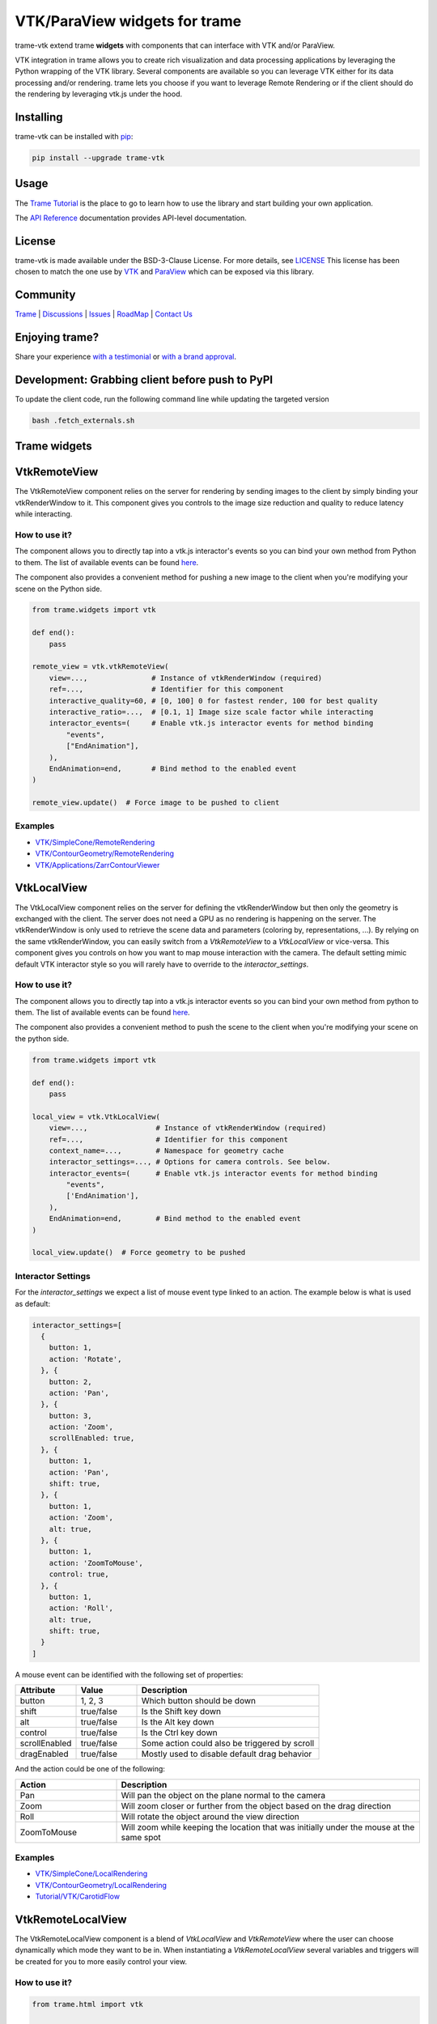 VTK/ParaView widgets for trame
===========================================================

.. image:: https://github.com/Kitware/trame-vtk/actions/workflows/test_and_release.yml/badge.svg
    :target: https://github.com/Kitware/trame-vtk/actions/workflows/test_and_release.yml
    :alt: Test and Release

trame-vtk extend trame **widgets** with components that can interface with VTK and/or ParaView.

VTK integration in trame allows you to create rich visualization and data processing applications by leveraging the Python wrapping of the VTK library.
Several components are available so you can leverage VTK either for its data processing and/or rendering.
trame lets you choose if you want to leverage Remote Rendering or if the client should do the rendering by leveraging vtk.js under the hood.


Installing
-----------------------------------------------------------

trame-vtk can be installed with `pip <https://pypi.org/project/trame-vtk/>`_:

.. code-block:: bash

    pip install --upgrade trame-vtk


Usage
-----------------------------------------------------------

The `Trame Tutorial <https://kitware.github.io/trame/guide/tutorial/>`_ is the place to go to learn how to use the library and start building your own application.

The `API Reference <https://trame.readthedocs.io/en/latest/index.html>`_ documentation provides API-level documentation.


License
-----------------------------------------------------------

trame-vtk is made available under the BSD-3-Clause License. For more details, see `LICENSE <https://github.com/Kitware/trame-vtk/blob/master/LICENSE>`_
This license has been chosen to match the one use by `VTK <https://github.com/Kitware/VTK/blob/master/Copyright.txt>`_ and `ParaView <https://github.com/Kitware/ParaView/blob/master/Copyright.txt>`_ which can be exposed via this library.


Community
-----------------------------------------------------------

`Trame <https://kitware.github.io/trame/>`_ | `Discussions <https://github.com/Kitware/trame/discussions>`_ | `Issues <https://github.com/Kitware/trame/issues>`_ | `RoadMap <https://github.com/Kitware/trame/projects/1>`_ | `Contact Us <https://www.kitware.com/contact-us/>`_

.. image:: https://zenodo.org/badge/410108340.svg
    :target: https://zenodo.org/badge/latestdoi/410108340


Enjoying trame?
-----------------------------------------------------------

Share your experience `with a testimonial <https://github.com/Kitware/trame/issues/18>`_ or `with a brand approval <https://github.com/Kitware/trame/issues/19>`_.


Development: Grabbing client before push to PyPI
-----------------------------------------------------------

To update the client code, run the following command line while updating the targeted version

.. code-block:: console

    bash .fetch_externals.sh


Trame widgets
-----------------------------------------------------------

VtkRemoteView
-----------------------------------------------------------

The VtkRemoteView component relies on the server for rendering by sending images to the client by simply binding your vtkRenderWindow to it.
This component gives you controls to the image size reduction and quality to reduce latency while interacting.


How to use it?
```````````````````````````````````````````````````````````

The component allows you to directly tap into a vtk.js interactor's events so you can bind your own method from Python to them.
The list of available events can be found `here <https://github.com/Kitware/vtk-js/blob/b92ad5463150b88514fcb5020c1fa6c7fcfe2a4f/Sources/Rendering/Core/RenderWindowInteractor/index.js#L23-L60>`_.

The component also provides a convenient method for pushing a new image to the client when you're modifying your scene on the Python side.

.. code-block:: python

    from trame.widgets import vtk

    def end():
        pass

    remote_view = vtk.vtkRemoteView(
        view=...,               # Instance of vtkRenderWindow (required)
        ref=...,                # Identifier for this component
        interactive_quality=60, # [0, 100] 0 for fastest render, 100 for best quality
        interactive_ratio=...,  # [0.1, 1] Image size scale factor while interacting
        interactor_events=(     # Enable vtk.js interactor events for method binding
            "events",
            ["EndAnimation"],
        ),
        EndAnimation=end,       # Bind method to the enabled event
    )

    remote_view.update()  # Force image to be pushed to client


Examples
```````````````````````````````````````````````````````````

- `VTK/SimpleCone/RemoteRendering <https://github.com/Kitware/trame/blob/master/examples/VTK/SimpleCone/RemoteRendering.py>`_
- `VTK/ContourGeometry/RemoteRendering <https://github.com/Kitware/trame/blob/master/examples/VTK/ContourGeometry/RemoteRendering.py>`_
- `VTK/Applications/ZarrContourViewer <https://github.com/Kitware/trame/blob/master/examples/VTK/Applications/ZarrContourViewer/app.py>`_


VtkLocalView
-----------------------------------------------------------

The VtkLocalView component relies on the server for defining the vtkRenderWindow but then only the geometry is exchanged with the client.
The server does not need a GPU as no rendering is happening on the server.
The vtkRenderWindow is only used to retrieve the scene data and parameters (coloring by, representations, ...).
By relying on the same vtkRenderWindow, you can easily switch from a `VtkRemoteView` to a `VtkLocalView` or vice-versa.
This component gives you controls on how you want to map mouse interaction with the camera.
The default setting mimic default VTK interactor style so you will rarely have to override to the `interactor_settings`.

How to use it?
```````````````````````````````````````````````````````````

The component allows you to directly tap into a vtk.js interactor events so you can bind your own method from python to them.
The list of available events can be found `here <https://github.com/Kitware/vtk-js/blob/b92ad5463150b88514fcb5020c1fa6c7fcfe2a4f/Sources/Rendering/Core/RenderWindowInteractor/index.js#L23-L60>`_.

The component also provides a convenient method to push the scene to the client when you're modifying your scene on the python side.

.. code-block:: python

    from trame.widgets import vtk

    def end():
        pass

    local_view = vtk.VtkLocalView(
        view=...,                # Instance of vtkRenderWindow (required)
        ref=...,                 # Identifier for this component
        context_name=...,        # Namespace for geometry cache
        interactor_settings=..., # Options for camera controls. See below.
        interactor_events=(      # Enable vtk.js interactor events for method binding
            "events",
            ['EndAnimation'],
        ),
        EndAnimation=end,        # Bind method to the enabled event
    )

    local_view.update()  # Force geometry to be pushed



Interactor Settings
```````````````````````````````````````````````````````````

For the `interactor_settings` we expect a list of mouse event type linked to an action. The example below is what is used as default:

.. code-block:: javascript

    interactor_settings=[
      {
        button: 1,
        action: 'Rotate',
      }, {
        button: 2,
        action: 'Pan',
      }, {
        button: 3,
        action: 'Zoom',
        scrollEnabled: true,
      }, {
        button: 1,
        action: 'Pan',
        shift: true,
      }, {
        button: 1,
        action: 'Zoom',
        alt: true,
      }, {
        button: 1,
        action: 'ZoomToMouse',
        control: true,
      }, {
        button: 1,
        action: 'Roll',
        alt: true,
        shift: true,
      }
    ]

A mouse event can be identified with the following set of properties:

.. list-table::
   :widths: 20 20 60
   :header-rows: 1

   * - Attribute
     - Value
     - Description
   * - button
     - 1, 2, 3
     - Which button should be down
   * - shift
     - true/false
     - Is the Shift key down
   * - alt
     - true/false
     - Is the Alt key down
   * - control
     - true/false
     - Is the Ctrl key down
   * - scrollEnabled
     - true/false
     - Some action could also be triggered by scroll
   * - dragEnabled
     - true/false
     - Mostly used to disable default drag behavior

And the action could be one of the following:

.. list-table::
   :widths: 25 75
   :header-rows: 1

   * - Action
     - Description
   * - Pan
     - Will pan the object on the plane normal to the camera
   * - Zoom
     - Will zoom closer or further from the object based on the drag direction
   * - Roll
     - Will rotate the object around the view direction
   * - ZoomToMouse
     - Will zoom while keeping the location that was initially under the mouse at the same spot


Examples
```````````````````````````````````````````````````````````

- `VTK/SimpleCone/LocalRendering <https://github.com/Kitware/trame/blob/master/examples/VTK/SimpleCone/LocalRendering.py>`_
- `VTK/ContourGeometry/LocalRendering <https://github.com/Kitware/trame/blob/master/examples/VTK/ContourGeometry/LocalRendering.py>`_
- `Tutorial/VTK/CarotidFlow <https://github.com/Kitware/trame/blob/master/examples/Tutorial/VTK/CarotidFlow.py>`_


VtkRemoteLocalView
-----------------------------------------------------------

The VtkRemoteLocalView component is a blend of `VtkLocalView` and `VtkRemoteView` where the user can choose dynamically which mode they want to be in.
When instantiating a `VtkRemoteLocalView` several variables and triggers will be created for you to more easily control your view.

How to use it?
```````````````````````````````````````````````````````````

.. code-block:: python

    from trame.html import vtk

    rl_view = vtk.VtkRemoteLocalView(
        view=...,                # Instance of vtkRenderWindow (required)

        # Just VtkRemoteLocalView params
        namespace=...,           # Prefix for variables and triggers. See below. (required)
        mode="local",            # Decide between local or remote. See below.

        # VtkRemoteView params
        **remote_view_params,

        # VtkLocalView params
        **local_view_params,
    )

    rl_view.update_geometry()  # Force update to geometry
    rl_view.update_image()     # Force update to image
    rl_view.view()             # Get linked vtkRenderWindow instance


Namespace parameter
```````````````````````````````````````````````````````````

Constructing a VtkRemoteLocalView will set several variables, prefixed by a namespace. In the example below we used `namespace="view"`.

.. list-table::
   :widths: 25 75
   :header-rows: 1

   * - Variable
     - Description
   * - viewId
     - `str` representing the vtkRenderWindow id
   * - viewMode
     - `local`or `remote` to control which View is displayed to the user

Constructing a VtkRemoteLocalView will also set several trame triggers.

.. list-table::
   :widths: 25 75
   :header-rows: 1

   * - Trigger
     - Description
   * - viewCamera
     - When call with no arguments, the server will push its camera to the client
   * - viewAnimateStart
     - Start the animation loop for constantly rendering
   * - viewAnimateStop
     - Stop the animation loop

The `namespace` will also be used as `ref=` unless provided by the user.

Mode parameter
```````````````````````````````````````````````````````````

The mode is driven by the variable `{namespace}Mode` but can be provided when instantiated so the default can be overridden and a JavaScript expression can be used instead of the default variable. This attribute behaves the same way as any trame one except, we won't register the left side as a state entry since we already have one under `{namespace}Mode`. This means we will evaluate the left side of the expression assuming a tuple is provided and the right side of the tuple is used to set its initial value.

Examples
```````````````````````````````````````````````````````````

- `API <https://trame.readthedocs.io/en/latest/trame.html.vtk.html>`_
- `VTK/ContourGeometry/DynamicLocalRemoteRendering <https://github.com/Kitware/trame/blob/f6594a02ed7e1ecc24058ffac527e010e8181e22/examples/VTK/ContourGeometry/DynamicLocalRemoteRendering.py>`_
